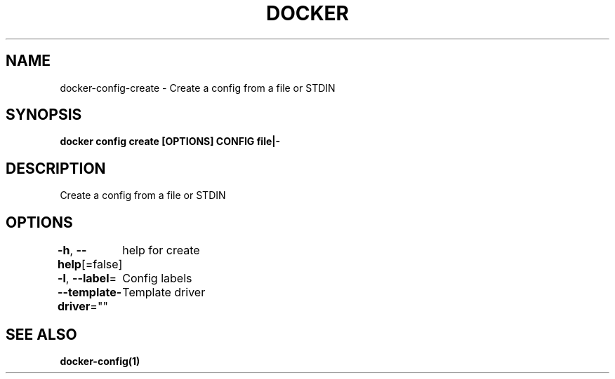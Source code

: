 .nh
.TH "DOCKER" "1" "Aug 2023" "Docker Community" "Docker User Manuals"

.SH NAME
.PP
docker-config-create - Create a config from a file or STDIN


.SH SYNOPSIS
.PP
\fBdocker config create [OPTIONS] CONFIG file|-\fP


.SH DESCRIPTION
.PP
Create a config from a file or STDIN


.SH OPTIONS
.PP
\fB-h\fP, \fB--help\fP[=false]
	help for create

.PP
\fB-l\fP, \fB--label\fP=
	Config labels

.PP
\fB--template-driver\fP=""
	Template driver


.SH SEE ALSO
.PP
\fBdocker-config(1)\fP
